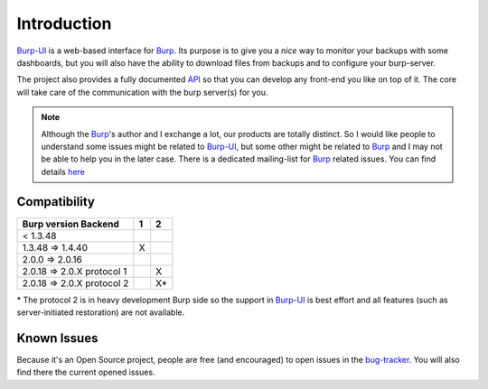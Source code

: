 Introduction
============

`Burp-UI`_ is a web-based interface for `Burp`_. Its purpose is to give you a
*nice* way to monitor your backups with some dashboards, but you will also have
the ability to download files from backups and to configure your burp-server.

The project also provides a fully documented `API <api.html>`_ so that you can
develop any front-end you like on top of it. The core will take care of the
communication with the burp server(s) for you.

.. note::
    Although the `Burp`_'s author and I exchange a lot, our products are totally
    distinct. So I would like people to understand some issues might be related
    to `Burp-UI`_, but some other might be related to `Burp`_ and I may not be
    able to help you in the later case.
    There is a dedicated mailing-list for `Burp`_ related issues. You can find
    details `here <http://burp.grke.org/contact.html>`_


Compatibility
-------------

+----------------------------+-------+-------+
|   Burp version \ Backend   |   1   |   2   |
+============================+=======+=======+
|         < 1.3.48           |       |       |
+----------------------------+-------+-------+
|     1.3.48 => 1.4.40       |   X   |       |
+----------------------------+-------+-------+
|     2.0.0 => 2.0.16        |       |       |
+----------------------------+-------+-------+
| 2.0.18 => 2.0.X protocol 1 |       |   X   |
+----------------------------+-------+-------+
| 2.0.18 => 2.0.X protocol 2 |       |   X*  |
+----------------------------+-------+-------+

\* The protocol 2 is in heavy development Burp side so the support in
`Burp-UI`_ is best effort and all features (such as server-initiated
restoration) are not available.


Known Issues
------------

Because it's an Open Source project, people are free (and encouraged) to open
issues in the `bug-tracker <https://git.ziirish.me/ziirish/burp-ui/issues>`_.
You will also find there the current opened issues.


.. _Burp: http://burp.grke.org/
.. _Burp-UI: https://git.ziirish.me/ziirish/burp-ui
